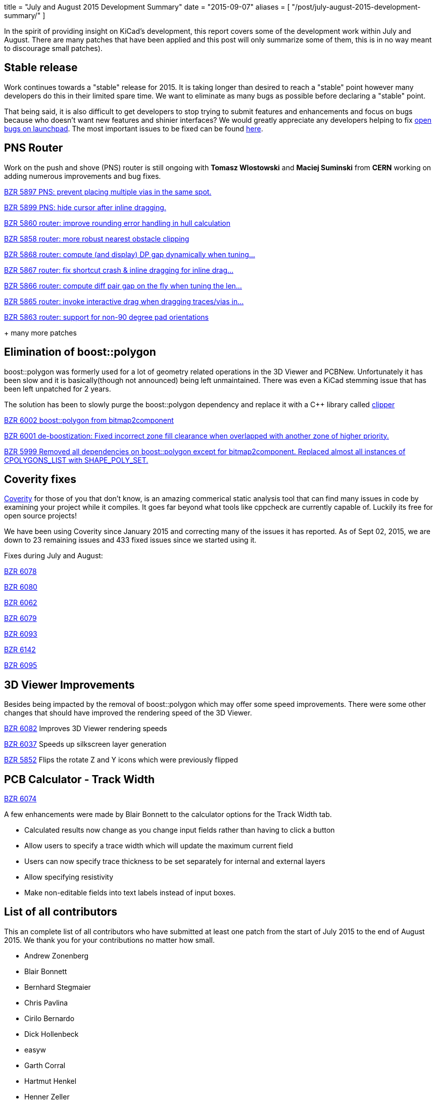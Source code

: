 +++
title = "July and August 2015 Development Summary"
date = "2015-09-07"
aliases = [
    "/post/july-august-2015-development-summary/"
]
+++

In the spirit of providing insight on KiCad's development, this report covers some of the development work within July and August. 
There are many patches that have been applied and this post will only summarize some of them, this is in no way meant to discourage small patches).

== Stable release
Work continues towards a "stable" release for 2015. It is taking longer than desired to reach a "stable" point however many developers do this in their limited spare time. 
We want to eliminate as many bugs as possible before declaring a "stable" point. 

That being said, it is also difficult to get developers to stop trying to submit features and enhancements and focus on bugs because who doesn't want new features and shinier interfaces?
We would greatly appreciate any developers helping to fix 
link:https://bugs.launchpad.net/kicad/+bugs?field.searchtext=&orderby=-importance&field.status%3Alist=CONFIRMED&field.status%3Alist=TRIAGED&field.status%3Alist=INPROGRESS&field.status%3Alist=INCOMPLETE_WITH_RESPONSE&field.status%3Alist=INCOMPLETE_WITHOUT_RESPONSE&field.importance%3Alist=UNKNOWN&field.importance%3Alist=UNDECIDED&field.importance%3Alist=CRITICAL&field.importance%3Alist=HIGH&field.importance%3Alist=MEDIUM&field.importance%3Alist=LOW&assignee_option=any&field.assignee=&field.bug_reporter=&field.bug_commenter=&field.subscriber=&field.structural_subscriber=&field.tag=&field.tags_combinator=ANY&field.has_cve.used=&field.omit_dupes.used=&field.omit_dupes=on&field.affects_me.used=&field.has_patch.used=&field.has_branches.used=&field.has_branches=on&field.has_no_branches.used=&field.has_no_branches=on&field.has_blueprints.used=&field.has_blueprints=on&field.has_no_blueprints.used=&field.has_no_blueprints=on&search=Search[open bugs on launchpad].
The most important issues to be fixed can be found link:https://bugs.launchpad.net/kicad/+bugs?field.searchtext=&orderby=-importance&search=Search&field.status%3Alist=NEW&field.status%3Alist=CONFIRMED&field.status%3Alist=TRIAGED&field.status%3Alist=INPROGRESS&field.status%3Alist=INCOMPLETE_WITH_RESPONSE&field.status%3Alist=INCOMPLETE_WITHOUT_RESPONSE&field.importance%3Alist=CRITICAL&field.importance%3Alist=HIGH&assignee_option=any&field.assignee=&field.bug_reporter=&field.bug_commenter=&field.subscriber=&field.structural_subscriber=&field.tag=&field.tags_combinator=ANY&field.has_cve.used=&field.omit_dupes.used=&field.omit_dupes=on&field.affects_me.used=&field.has_patch.used=&field.has_branches.used=&field.has_branches=on&field.has_no_branches.used=&field.has_no_branches=on&field.has_blueprints.used=&field.has_blueprints=on&field.has_no_blueprints.used=&field.has_no_blueprints=on[here].

== PNS Router

Work on the push and shove (PNS) router is still ongoing with *Tomasz Wlostowski* and *Maciej Suminski* from *CERN* working on adding numerous improvements and bug fixes.

http://bazaar.launchpad.net/~kicad-product-committers/kicad/product/revision/5897[BZR 5897 PNS: prevent placing multiple vias in the same spot.]

http://bazaar.launchpad.net/~kicad-product-committers/kicad/product/revision/5899[BZR 5899 PNS: hide cursor after inline dragging.]

http://bazaar.launchpad.net/~kicad-product-committers/kicad/product/revision/5860[BZR 5860 router: improve rounding error handling in hull calculation]

http://bazaar.launchpad.net/~kicad-product-committers/kicad/product/revision/5858[BZR 5858 router: more robust nearest obstacle clipping]

http://bazaar.launchpad.net/~kicad-product-committers/kicad/product/revision/5868[BZR 5868 router: compute (and display) DP gap dynamically when tuning...]

http://bazaar.launchpad.net/~kicad-product-committers/kicad/product/revision/5867[BZR 5867 router: fix shortcut crash & inline dragging for inline drag...]

http://bazaar.launchpad.net/~kicad-product-committers/kicad/product/revision/5866[BZR 5866 router: compute diff pair gap on the fly when tuning the len...]

http://bazaar.launchpad.net/~kicad-product-committers/kicad/product/revision/5865[BZR 5865 router: invoke interactive drag when dragging traces/vias in...]

http://bazaar.launchpad.net/~kicad-product-committers/kicad/product/revision/5863[BZR 5863 router: support for non-90 degree pad orientations]

+ many more patches

== Elimination of boost::polygon

boost::polygon was formerly used for a lot of geometry related operations in the 3D Viewer and PCBNew.
Unfortunately it has been slow and it is basically(though not announced) being left unmaintained. 
There was even a KiCad stemming issue that has been left unpatched for 2 years.

The solution has been to slowly purge the boost::polygon dependency and replace it with a C++ library called
link:http://www.angusj.com/delphi/clipper.php[clipper] 

http://bazaar.launchpad.net/~kicad-product-committers/kicad/product/revision/6002[BZR 6002 boost::polygon from bitmap2component]

http://bazaar.launchpad.net/~kicad-product-committers/kicad/product/revision/6001[BZR 6001 de-boostization: Fixed incorrect zone fill clearance when overlapped with another zone of higher priority.]

http://bazaar.launchpad.net/~kicad-product-committers/kicad/product/revision/5999[BZR 5999 Removed all dependencies on boost::polygon except for bitmap2component. Replaced almost all instances of CPOLYGONS_LIST with SHAPE_POLY_SET.]


== Coverity fixes
link:https://scan.coverity.com[Coverity] for those of you that don't know, is an amazing commerical static analysis tool that can find many issues in code by examining your project while it compiles. 
It goes far beyond what tools like cppcheck are currently capable of.
Luckily its free for open source projects!

We have been using Coverity since January 2015 and correcting many of the issues it has reported. As of Sept 02, 2015, we are down to 23 remaining issues and 433 fixed issues since we started using it.

Fixes during July and August:

http://bazaar.launchpad.net/~kicad-product-committers/kicad/product/revision/6078[BZR 6078]

http://bazaar.launchpad.net/~kicad-product-committers/kicad/product/revision/6080[BZR 6080]

http://bazaar.launchpad.net/~kicad-product-committers/kicad/product/revision/6062[BZR 6062]

http://bazaar.launchpad.net/~kicad-product-committers/kicad/product/revision/6079[BZR 6079]

http://bazaar.launchpad.net/~kicad-product-committers/kicad/product/revision/6093[BZR 6093]

http://bazaar.launchpad.net/~kicad-product-committers/kicad/product/revision/6142[BZR 6142]

http://bazaar.launchpad.net/~kicad-product-committers/kicad/product/revision/6095[BZR 6095]

== 3D Viewer Improvements

Besides being impacted by the removal of boost::polygon which may offer some speed improvements. There were some other changes that should have improved the
rendering speed of the 3D Viewer.

http://bazaar.launchpad.net/~kicad-product-committers/kicad/product/revision/6082[BZR 6082] Improves 3D Viewer rendering speeds

http://bazaar.launchpad.net/~kicad-product-committers/kicad/product/revision/6037[BZR 6037]	Speeds up silkscreen layer generation

http://bazaar.launchpad.net/~kicad-product-committers/kicad/product/revision/5852[BZR 5852]	Flips the rotate Z and Y icons which were previously flipped

== PCB Calculator - Track Width
link:http://bazaar.launchpad.net/~kicad-product-committers/kicad/product/revision/6074[BZR 6074]

A few enhancements were made by Blair Bonnett to the calculator options for the Track Width tab.

- Calculated results now change as you change input fields rather than having to click a button
- Allow users to specify a trace width which will update the maximum current field
- Users can now specify trace thickness to be set separately for internal and external layers
- Allow specifying resistivity
- Make non-editable fields into text labels instead of input boxes.

== List of all contributors
This an complete list of all contributors who have submitted at least one patch from the start of July 2015 to the end of August 2015. We thank you for your contributions no matter how small.

- Andrew Zonenberg
- Blair Bonnett
- Bernhard Stegmaier
- Chris Pavlina
- Cirilo Bernardo
- Dick Hollenbeck
- easyw
- Garth Corral
- Hartmut Henkel
- Henner Zeller
- Henrik Nyberg
- Jan Dubiec
- Jean-Pierre Charras
- Jonathan Jara-Almonte
- Jon Neal
- Joseph Chen
- LordBlick
- Константин Барановский
- Maciej Suminski
- Marco Ciampa
- Mark Roszko
- Mario Luzeiro
- Mathias Grimmberger
- Michael Beardsworth
- Nick Østergaard
- Ruben De Smet
- Simon Richter
- Tomasz Włostowski
- Wayne Stambaugh

link:/contribute/developers/[Want your name on that list? Learn how to contribute!]